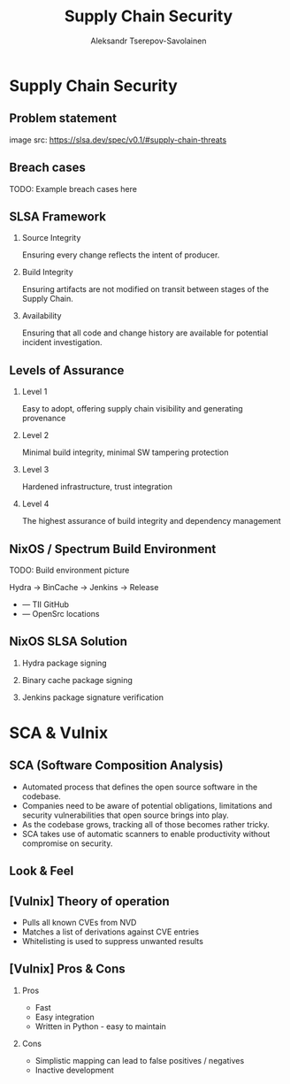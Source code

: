 #+TITLE: Supply Chain Security
#+AUTHOR: Aleksandr Tserepov-Savolainen
#+OPTIONS: H:2 toc:t num:t
#+LATEX_CLASS: beamer
#+LATEX_CLASS_OPTIONS: [presentation]
#+BEAMER_THEME: Singapore
#+COLUMNS: %45ITEM %10BEAMER_ENV(Env) %10BEAMER_ACT(Act) %4BEAMER_COL(Col)

* Supply Chain Security

** Problem statement
[[file:./images/supply-chain-threats.png]]
image src: https://slsa.dev/spec/v0.1/#supply-chain-threats

** Breach cases

TODO: Example breach cases here

** SLSA Framework
*** Source Integrity
Ensuring every change reflects the intent of producer.

*** Build Integrity
    :PROPERTIES:
    :BEAMER_ACT: <2->
    :END:
Ensuring artifacts are not modified on transit between stages of the Supply Chain.

*** Availability
    :PROPERTIES:
    :BEAMER_ACT: <3->
    :END:
Ensuring that all code and change history are available for potential incident investigation.

** Levels of Assurance
*** Level 1
    :PROPERTIES:
    :BEAMER_ACT: <2->
    :END:
Easy to adopt, offering supply chain visibility and generating provenance
*** Level 2
    :PROPERTIES:
    :BEAMER_ACT: <3->
    :END:
Minimal build integrity, minimal SW tampering protection
*** Level 3
    :PROPERTIES:
    :BEAMER_ACT: <4->
    :END:
Hardened infrastructure, trust integration
*** Level 4
    :PROPERTIES:
    :BEAMER_ACT: <5->
    :END:
The highest assurance of build integrity and dependency management

** NixOS / Spectrum Build Environment
TODO: Build environment picture

Hydra -> BinCache -> Jenkins -> Release
  
  + --- TII GitHub
  + --- OpenSrc locations 

** NixOS SLSA Solution
*** Hydra package signing
*** Binary cache package signing
*** Jenkins package signature verification


* SCA & Vulnix

** SCA (Software Composition Analysis)
- Automated process that defines the open source software in the codebase.
- Companies need to be aware of potential obligations, limitations and security vulnerabilities that open source brings into play.
- As the codebase grows, tracking all of those becomes rather tricky.
- SCA takes use of automatic scanners to enable productivity without compromise on security.

** Look & Feel
[[file:./images/vulnix_screenshot.png]]
** [Vulnix] Theory of operation
- Pulls all known CVEs from NVD
- Matches a list of derivations against CVE entries
- Whitelisting is used to suppress unwanted results

** [Vulnix] Pros & Cons
*** Pros
    :PROPERTIES:
    :BEAMER_ACT: <2->
    :END:
- Fast
- Easy integration
- Written in Python - easy to maintain

*** Cons
    :PROPERTIES:
    :BEAMER_ACT: <3->
    :END:
- Simplistic mapping can lead to false positives / negatives
- Inactive development
